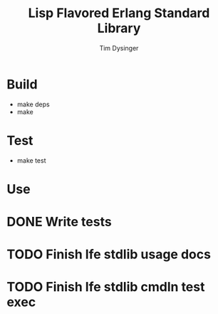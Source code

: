 #+TITLE:Lisp Flavored Erlang Standard Library
#+AUTHOR:Tim Dysinger
#+EMAIL:tim@dysinger.net
#+FILEFLAGS: COMPUTER PROJECT

* Build
  - make deps
  - make
* Test
  - make test
* Use

* DONE Write tests
  CLOSED: [2011-03-27 Sun 13:20]
  :LOGBOOK:
  - State "DONE"       from "TODO"       [2011-03-27 Sun 13:20]
  - State "TODO"       from ""           [2011-03-27 Sun 08:44]
  :END:
* TODO Finish lfe stdlib usage docs
  :LOGBOOK:
  - State "TODO"       from ""           [2011-03-27 Sun 08:44]
  :END:
* TODO Finish lfe stdlib cmdln test exec
  :LOGBOOK:
  - State "TODO"       from ""           [2011-03-27 Sun 08:44]
  :END:
